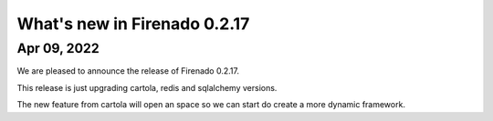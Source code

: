 What's new in Firenado 0.2.17
=============================

Apr 09, 2022
------------

We are pleased to announce the release of Firenado 0.2.17.

This release is just upgrading cartola, redis and sqlalchemy versions.

The new feature from cartola will open an space so we can start do create a
more dynamic framework.

